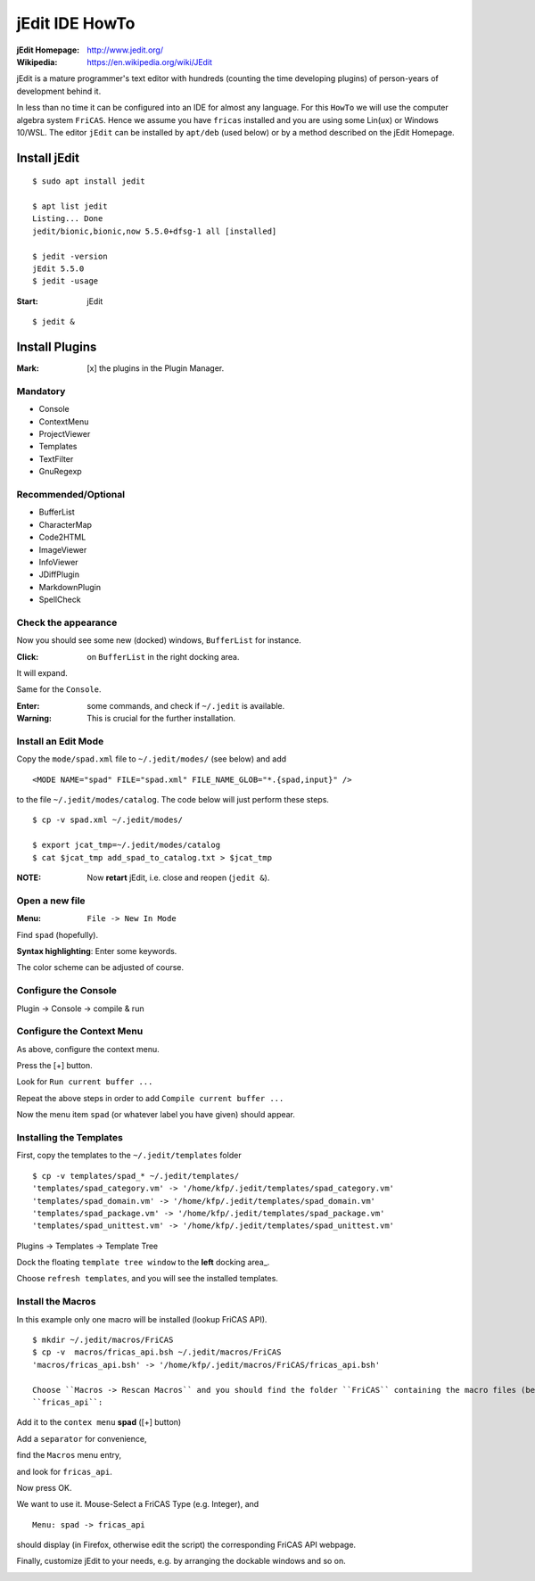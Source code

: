 ===============
jEdit IDE HowTo
===============

:jEdit Homepage: http://www.jedit.org/
:Wikipedia: https://en.wikipedia.org/wiki/JEdit

jEdit is a mature programmer's text editor with hundreds (counting the time developing plugins) of person-years of development behind it. 

In less than no time it can be configured into an IDE for almost any language. For this ``HowTo`` we will use the computer algebra system 
``FriCAS``. Hence we assume you have ``fricas`` installed and you are using some Lin(ux) or Windows 10/WSL. The editor ``jEdit`` can be installed by ``apt/deb`` (used below) or by a method described on the jEdit Homepage.

.. image:: docs/pics/jeditIDE.png
  :alt: jeditIDE
 


Install jEdit
=============

::

  $ sudo apt install jedit 
  
  $ apt list jedit 
  Listing... Done
  jedit/bionic,bionic,now 5.5.0+dfsg-1 all [installed]
  
  $ jedit -version
  jEdit 5.5.0
  $ jedit -usage


:Start: jEdit 

::

  $ jedit &


.. image:: docs/pics/jedit1.png
  :width: 200px
  :height: 100px
  :align: center
  :alt: jedit1
 
Install Plugins
===============

:Mark: [x] the plugins in the Plugin Manager. 

.. image:: docs/pics/jedit2.png
  :width: 400
  :alt: jedit2

Mandatory
---------

* Console
* ContextMenu
* ProjectViewer
* Templates
* TextFilter
* GnuRegexp

.. image:: docs/pics/jedit3.png
  :width: 400
  :alt: jedit3
  
Recommended/Optional
--------------------

* BufferList
* CharacterMap
* Code2HTML
* ImageViewer
* InfoViewer
* JDiffPlugin
* MarkdownPlugin
* SpellCheck
  
.. image:: docs/pics/jedit4.png
  :width: 400
  :alt: jedit4


Check the appearance
--------------------

Now you should see some new (docked) windows, ``BufferList``
for instance. 

.. image:: docs/pics/jedit5.png
  :width: 400
  :alt: jedit5
  
:Click: on ``BufferList`` in the right docking area.

It will expand.

.. image:: docs/pics/jedit6.png
  :width: 400
  :alt: jedit6

Same for the ``Console``.

.. image:: docs/pics/jedit7.png
  :width: 400
  :alt: jedit7
  
:Enter: some commands, and check if ``~/.jedit`` is available.

:Warning: This is crucial for the further installation. 

.. image:: docs/pics/jedit8.png
  :width: 400
  :alt: jedit8
  
Install an Edit Mode
--------------------
Copy the ``mode/spad.xml`` file to ``~/.jedit/modes/`` (see below) and
add ::

   <MODE NAME="spad" FILE="spad.xml" FILE_NAME_GLOB="*.{spad,input}" />
   
to the file ``~/.jedit/modes/catalog``. The code below will just perform these steps.

::

  $ cp -v spad.xml ~/.jedit/modes/

  $ export jcat_tmp=~/.jedit/modes/catalog
  $ cat $jcat_tmp add_spad_to_catalog.txt > $jcat_tmp


:NOTE: Now **retart** jEdit, i.e. close and reopen (``jedit &``).

Open a new file
---------------

:Menu: ``File -> New In Mode``

Find ``spad`` (hopefully).

.. image:: docs/pics/jedit9.png
  :width: 400
  :alt: jedit9

**Syntax highlighting**: Enter some keywords.

The color scheme can be adjusted of course.


.. image:: docs/pics/jedit10.png
  :width: 400
  :alt: jedit10
  
  
.. image:: docs/pics/jedit11.png
  :width: 400
  :alt: jedit11



Configure the Console
---------------------
Plugin -> Console -> compile & run

.. image:: docs/pics/jedit12.png
  :width: 400
  :alt: jedit12

Configure the Context Menu
--------------------------
As above, configure the context menu.

.. image:: docs/pics/jedit13.png
  :width: 400
  :alt: jedit13
  
Press the [+] button.
  
.. image:: docs/pics/jedit14.png
  :width: 400
  :alt: jedit14

Look for ``Run current buffer ...``

.. image:: docs/pics/jedit15.png
  :width: 400
  :alt: jedit15

Repeat the above steps in order to add
``Compile current buffer ...``

.. image:: docs/pics/jedit16.png
  :width: 400
  :alt: jedit16
  
Now the menu item ``spad`` (or whatever label you have given) should appear.

.. image:: docs/pics/jedit17.png
  :width: 400
  :alt: jedit17
  
Installing the Templates
------------------------
First, copy the templates to the ``~/.jedit/templates`` folder ::

  $ cp -v templates/spad_* ~/.jedit/templates/
  'templates/spad_category.vm' -> '/home/kfp/.jedit/templates/spad_category.vm'
  'templates/spad_domain.vm' -> '/home/kfp/.jedit/templates/spad_domain.vm'
  'templates/spad_package.vm' -> '/home/kfp/.jedit/templates/spad_package.vm'
  'templates/spad_unittest.vm' -> '/home/kfp/.jedit/templates/spad_unittest.vm'



Plugins -> Templates -> Template Tree 
  
.. image:: docs/pics/jedit18.PNG
  :width: 400
  :alt: jedit18

Dock the floating ``template tree window`` to the **left** docking area_. 

.. image:: docs/pics/jedit19.png
  :width: 400
  :alt: jedit19
  
Choose ``refresh templates``, and you will see the installed templates.

.. image:: docs/pics/jedit20.png
  :width: 400
  :alt: jedit20

.. image:: docs/pics/jedit21.png
  :width: 400
  :alt: jedit21
  
Install the Macros
------------------
In this example only one macro will be installed (lookup FriCAS API).
::

  $ mkdir ~/.jedit/macros/FriCAS
  $ cp -v  macros/fricas_api.bsh ~/.jedit/macros/FriCAS 
  'macros/fricas_api.bsh' -> '/home/kfp/.jedit/macros/FriCAS/fricas_api.bsh'

  Choose ``Macros -> Rescan Macros`` and you should find the folder ``FriCAS`` containing the macro files (bean shell, .bsh)
  ``fricas_api``:
  
.. image:: docs/pics/jedit22.png
  :width: 400
  :alt: jedit22
  
Add it to the ``contex menu`` **spad** ([+] button)  

.. image:: docs/pics/jedit23.png
  :width: 400
  :alt: jedit23

Add a ``separator`` for convenience,

.. image:: docs/pics/jedit24.png
  :width: 400
  :alt: jedit24

find the ``Macros`` menu entry,

.. image:: docs/pics/jedit25.png
  :width: 400
  :alt: jedit25

and look for ``fricas_api``.

.. image:: docs/pics/jedit26.png
  :width: 400
  :alt: jedit26
  
Now press OK.  
  
.. image:: docs/pics/jedit27.png
  :width: 400
  :alt: jedit27

We want to use it. Mouse-Select a FriCAS Type (e.g. Integer), and
::

   Menu: spad -> fricas_api 
 

.. image:: docs/pics/jedit28.png
  :width: 400
  :alt: jedit28
  
should display (in Firefox, otherwise edit the script) the corresponding FriCAS API webpage.

.. image:: docs/pics/jedit29.png
  :width: 400
  :alt: jedit29

Finally, customize jEdit to your needs, e.g. by arranging the dockable windows and so on.

.. image:: docs/pics/jedit30.png
  :width: 400
  :alt: jedit30

































